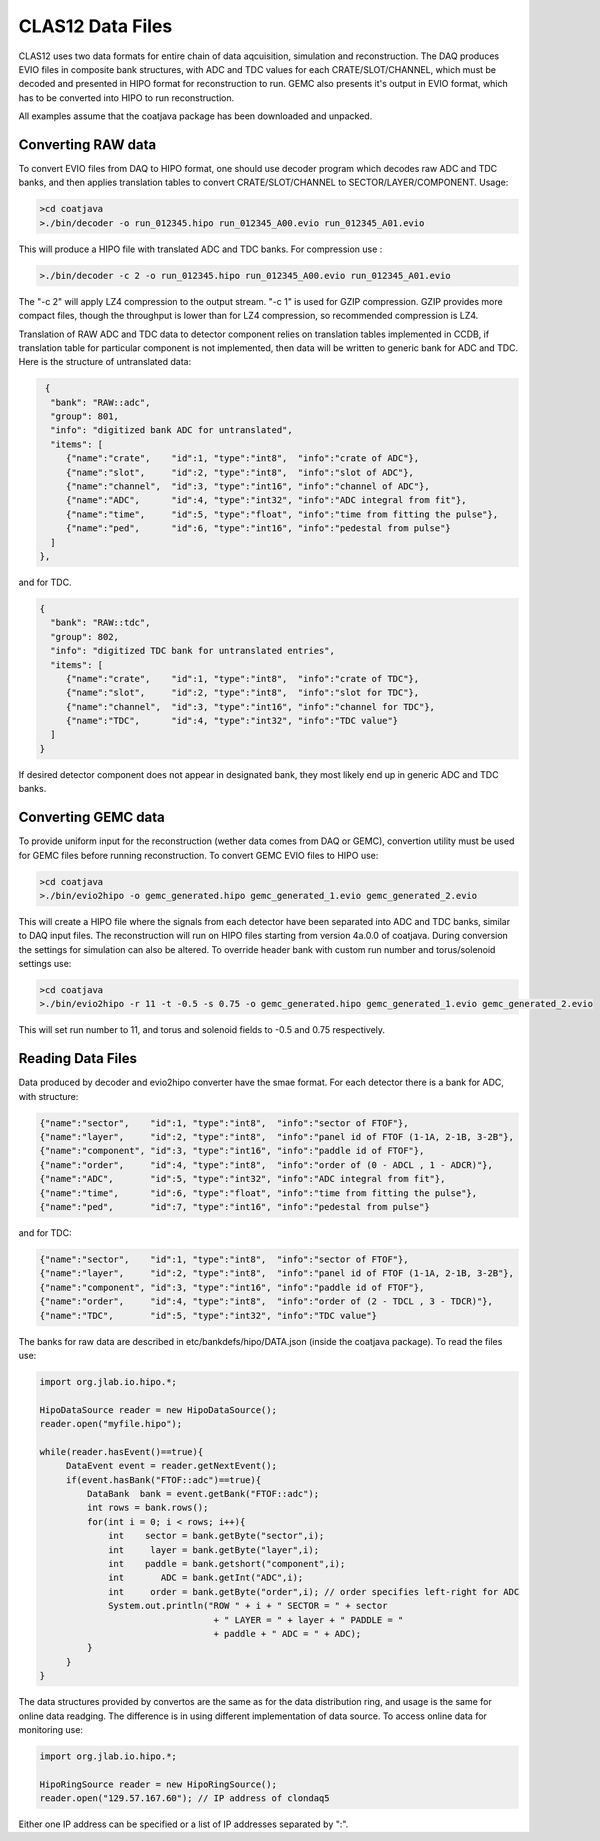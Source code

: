 
CLAS12 Data Files
**********************************

CLAS12 uses two data formats for entire chain of data aqcuisition, simulation and reconstruction.
The DAQ produces EVIO files in composite bank structures, with ADC and TDC values for each 
CRATE/SLOT/CHANNEL, which must be decoded and presented in HIPO format for reconstruction to run.
GEMC also presents it's output in EVIO format, which has to be converted into HIPO to run reconstruction.

All examples assume that the coatjava package has been downloaded and unpacked.

Converting RAW data
===================

To convert EVIO files from DAQ to HIPO format, one should use decoder program which decodes raw ADC and
TDC banks, and then applies translation tables to convert CRATE/SLOT/CHANNEL to SECTOR/LAYER/COMPONENT.
Usage:

.. code-block:: bash
   
   >cd coatjava
   >./bin/decoder -o run_012345.hipo run_012345_A00.evio run_012345_A01.evio

This will produce a HIPO file with translated ADC and TDC banks. For compression use :

.. code-block:: bash

   >./bin/decoder -c 2 -o run_012345.hipo run_012345_A00.evio run_012345_A01.evio

The "-c 2" will apply LZ4 compression to the output stream. "-c 1" is used for GZIP compression.
GZIP provides more compact files, though the throughput is lower than for LZ4 compression, so 
recommended compression is LZ4.

Translation of RAW ADC and TDC data to detector component relies on translation tables implemented in
CCDB, if translation table for particular component is not implemented, then data will be written 
to generic bank for ADC and TDC. Here is the structure of untranslated data:

.. code-block:: bash

   {
    "bank": "RAW::adc",
    "group": 801,
    "info": "digitized bank ADC for untranslated",
    "items": [
       {"name":"crate",    "id":1, "type":"int8",  "info":"crate of ADC"},
       {"name":"slot",     "id":2, "type":"int8",  "info":"slot of ADC"},
       {"name":"channel",  "id":3, "type":"int16", "info":"channel of ADC"},
       {"name":"ADC",      "id":4, "type":"int32", "info":"ADC integral from fit"},
       {"name":"time",     "id":5, "type":"float", "info":"time from fitting the pulse"},
       {"name":"ped",      "id":6, "type":"int16", "info":"pedestal from pulse"}
    ]
  },

and for TDC.

.. code-block:: bash

  {
    "bank": "RAW::tdc",
    "group": 802,
    "info": "digitized TDC bank for untranslated entries",
    "items": [
       {"name":"crate",    "id":1, "type":"int8",  "info":"crate of TDC"},
       {"name":"slot",     "id":2, "type":"int8",  "info":"slot for TDC"},
       {"name":"channel",  "id":3, "type":"int16", "info":"channel for TDC"},
       {"name":"TDC",      "id":4, "type":"int32", "info":"TDC value"}
    ]
  }

If desired detector component does not appear in designated bank, they most likely end up
in generic ADC and TDC banks.

Converting GEMC data
====================

To provide uniform input for the reconstruction (wether data comes from DAQ or GEMC), convertion
utility must be used for GEMC files before running reconstruction. To convert GEMC EVIO files to HIPO
use:

.. code-block:: bash

   >cd coatjava
   >./bin/evio2hipo -o gemc_generated.hipo gemc_generated_1.evio gemc_generated_2.evio

This will create a HIPO file where the signals from each detector have been separated into ADC and
TDC banks, similar to DAQ input files. The reconstruction will run on HIPO files starting from 
version 4a.0.0 of coatjava. During conversion the settings for simulation can also be altered.
To override header bank with custom run number and torus/solenoid settings use:

.. code-block:: bash

   >cd coatjava
   >./bin/evio2hipo -r 11 -t -0.5 -s 0.75 -o gemc_generated.hipo gemc_generated_1.evio gemc_generated_2.evio

This will set run number to 11, and torus and solenoid fields to -0.5 and 0.75 respectively.



Reading Data Files
==================

Data produced by decoder and evio2hipo converter have the smae format. For each detector there is 
a bank for ADC, with structure:

.. code-block:: bash

    {"name":"sector",    "id":1, "type":"int8",  "info":"sector of FTOF"},
    {"name":"layer",     "id":2, "type":"int8",  "info":"panel id of FTOF (1-1A, 2-1B, 3-2B"},
    {"name":"component", "id":3, "type":"int16", "info":"paddle id of FTOF"},
    {"name":"order",     "id":4, "type":"int8",  "info":"order of (0 - ADCL , 1 - ADCR)"},       
    {"name":"ADC",       "id":5, "type":"int32", "info":"ADC integral from fit"},
    {"name":"time",      "id":6, "type":"float", "info":"time from fitting the pulse"},
    {"name":"ped",       "id":7, "type":"int16", "info":"pedestal from pulse"}

and for TDC:

.. code-block:: bash

    {"name":"sector",    "id":1, "type":"int8",  "info":"sector of FTOF"},
    {"name":"layer",     "id":2, "type":"int8",  "info":"panel id of FTOF (1-1A, 2-1B, 3-2B"},
    {"name":"component", "id":3, "type":"int16", "info":"paddle id of FTOF"},
    {"name":"order",     "id":4, "type":"int8",  "info":"order of (2 - TDCL , 3 - TDCR)"},
    {"name":"TDC",       "id":5, "type":"int32", "info":"TDC value"}


The banks for raw data are described in etc/bankdefs/hipo/DATA.json (inside the coatjava package).
To read the files use:

.. code-block:: java
   
   import org.jlab.io.hipo.*;

   HipoDataSource reader = new HipoDataSource();
   reader.open("myfile.hipo");

   while(reader.hasEvent()==true){
	DataEvent event = reader.getNextEvent();
	if(event.hasBank("FTOF::adc")==true){
	    DataBank  bank = event.getBank("FTOF::adc");
	    int rows = bank.rows();
	    for(int i = 0; i < rows; i++){
	    	int    sector = bank.getByte("sector",i);
	    	int     layer = bank.getByte("layer",i);
	    	int    paddle = bank.getshort("component",i);
		int       ADC = bank.getInt("ADC",i);
		int     order = bank.getByte("order",i); // order specifies left-right for ADC
		System.out.println("ROW " + i + " SECTOR = " + sector 
				    + " LAYER = " + layer + " PADDLE = "
				    + paddle + " ADC = " + ADC);
	    }
	}
   }

The data structures provided by convertos are the same as for the data distribution ring, and usage
is the same for online data readging. The difference is in using different implementation of data source.
To access online data for monitoring use:

.. code-block:: java

   import org.jlab.io.hipo.*;

   HipoRingSource reader = new HipoRingSource();
   reader.open("129.57.167.60"); // IP address of clondaq5

Either one IP address can be specified or a list of IP addresses separated by ":".
